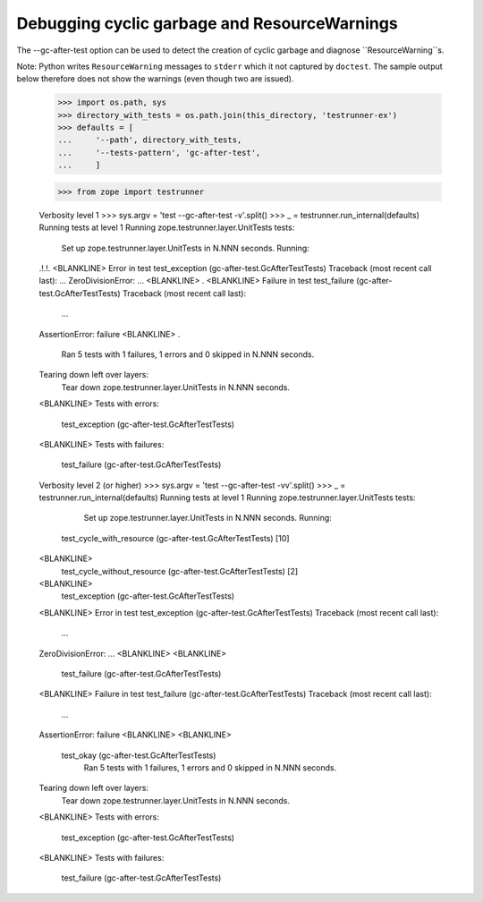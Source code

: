 Debugging cyclic garbage and ResourceWarnings
=============================================

The --gc-after-test option can be used
to detect the creation of cyclic garbage and diagnose ``ResourceWarning``s.

Note: Python writes ``ResourceWarning`` messages to ``stderr``
which it not captured by ``doctest``. The sample output below
therefore does not show the warnings (even though two are issued).

    >>> import os.path, sys
    >>> directory_with_tests = os.path.join(this_directory, 'testrunner-ex')
    >>> defaults = [
    ...     '--path', directory_with_tests,
    ...     '--tests-pattern', 'gc-after-test',
    ...     ]

    >>> from zope import testrunner
    

    Verbosity level 1
    >>> sys.argv = 'test --gc-after-test -v'.split()
    >>> _ = testrunner.run_internal(defaults)
    Running tests at level 1
    Running zope.testrunner.layer.UnitTests tests:
      Set up zope.testrunner.layer.UnitTests in N.NNN seconds.
      Running:
    .!.!.
    <BLANKLINE>
    Error in test test_exception (gc-after-test.GcAfterTestTests)
    Traceback (most recent call last):
    ...
    ZeroDivisionError: ...
    <BLANKLINE>
    .
    <BLANKLINE>
    Failure in test test_failure (gc-after-test.GcAfterTestTests)
    Traceback (most recent call last):
      ...	
    AssertionError: failure
    <BLANKLINE>
    .
      Ran 5 tests with 1 failures, 1 errors and 0 skipped in N.NNN seconds.
    Tearing down left over layers:
      Tear down zope.testrunner.layer.UnitTests in N.NNN seconds.
    <BLANKLINE>
    Tests with errors:
       test_exception (gc-after-test.GcAfterTestTests)
    <BLANKLINE>
    Tests with failures:
       test_failure (gc-after-test.GcAfterTestTests)

    Verbosity level 2 (or higher)
    >>> sys.argv = 'test --gc-after-test -vv'.split()
    >>> _ = testrunner.run_internal(defaults)
    Running tests at level 1
    Running zope.testrunner.layer.UnitTests tests:
      Set up zope.testrunner.layer.UnitTests in N.NNN seconds.
      Running:
     test_cycle_with_resource (gc-after-test.GcAfterTestTests) [10]
    <BLANKLINE>
     test_cycle_without_resource (gc-after-test.GcAfterTestTests) [2]
    <BLANKLINE>
     test_exception (gc-after-test.GcAfterTestTests)
    <BLANKLINE>
    Error in test test_exception (gc-after-test.GcAfterTestTests)
    Traceback (most recent call last):
      ...
    ZeroDivisionError: ...
    <BLANKLINE>
    <BLANKLINE>
     test_failure (gc-after-test.GcAfterTestTests)
    <BLANKLINE>
    Failure in test test_failure (gc-after-test.GcAfterTestTests)
    Traceback (most recent call last):
      ...
    AssertionError: failure
    <BLANKLINE>
    <BLANKLINE>
     test_okay (gc-after-test.GcAfterTestTests)
      Ran 5 tests with 1 failures, 1 errors and 0 skipped in N.NNN seconds.
    Tearing down left over layers:
      Tear down zope.testrunner.layer.UnitTests in N.NNN seconds.
    <BLANKLINE>
    Tests with errors:
       test_exception (gc-after-test.GcAfterTestTests)
    <BLANKLINE>
    Tests with failures:
       test_failure (gc-after-test.GcAfterTestTests)


